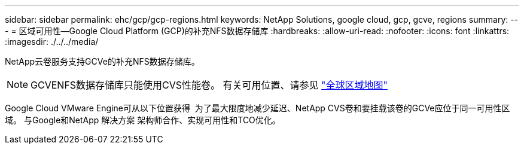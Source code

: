 ---
sidebar: sidebar 
permalink: ehc/gcp/gcp-regions.html 
keywords: NetApp Solutions, google cloud, gcp, gcve, regions 
summary:  
---
= 区域可用性—Google Cloud Platform (GCP)的补充NFS数据存储库
:hardbreaks:
:allow-uri-read: 
:nofooter: 
:icons: font
:linkattrs: 
:imagesdir: ./../../media/


[role="lead"]
NetApp云卷服务支持GCVe的补充NFS数据存储库。


NOTE: GCVENFS数据存储库只能使用CVS性能卷。
有关可用位置、请参见 link:https://bluexp.netapp.com/cloud-volumes-global-regions#cvsGc["全球区域地图"]

Google Cloud VMware Engine可从以下位置获得 image:gcve_regions_Mar2023.png[""]
为了最大限度地减少延迟、NetApp CVS卷和要挂载该卷的GCVe应位于同一可用性区域。
与Google和NetApp 解决方案 架构师合作、实现可用性和TCO优化。
